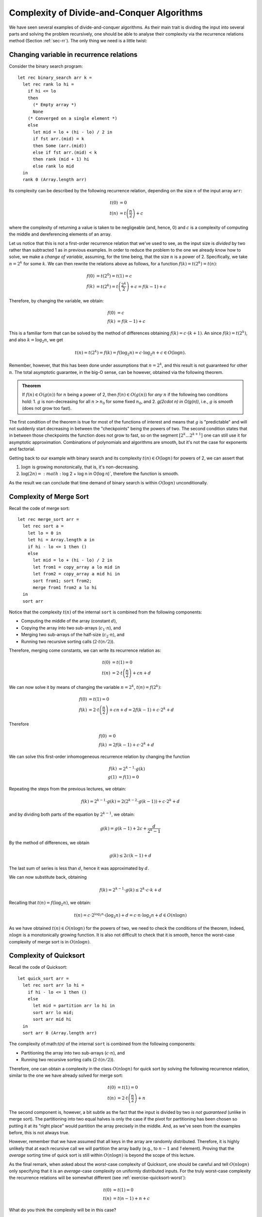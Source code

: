 .. -*- mode: rst -*-

Complexity of Divide-and-Conquer Algorithms
===========================================

We have seen several examples of divide-and-conquer algorithms. As their main trait is dividing the input into several parts and solving the problem recursively, one should be able to analyse their complexity via the recurrence relations method (Section :ref:`sec-rr`). The only thing we need is a little twist:


Changing variable in recurrence relations
-----------------------------------------

Consider the binary search program::

 let rec binary_search arr k = 
   let rec rank lo hi = 
     if hi <= lo 
     then 
       (* Empty array *)
       None
     (* Converged on a single element *)
     else 
       let mid = lo + (hi - lo) / 2 in
       if fst arr.(mid) = k 
       then Some (arr.(mid))
       else if fst arr.(mid) < k
       then rank (mid + 1) hi 
       else rank lo mid  
   in
   rank 0 (Array.length arr)

Its complexity can be described by the following recurrence relation, depending on the size :math:`n` of the input array ``arr``:

.. math:: 

  \begin{align*}
  t(0) &= 0 \\
  t(n) &= t\left(\frac{n}{2}\right) + c
  \end{align*}

where the complexity of returning a value is taken to be negligeable (and, hence, 0) and :math:`c` is a complexity of computing the middle and dereferencing elements of an array.

Let us notice that this is not a first-order recurrence relation that we've used to see, as the input size is *divided* by two rather than subtracted 1 as in previous examples. In order to reduce the problem to the one we already know how to solve, we make a *change of variable*, assuming, for the time being, that the size :math:`n` is a power of 2. Specifically, we take :math:`n = 2^k` for some :math:`k`. We can then rewrite the relations above as follows, for a function :math:`f(k) = t(2^k) = t(n)`:

.. math:: 

  \begin{align*}
  f(0) &= t(2^0) = t(1) = c \\
  f(k) &= t(2^k) = t\left(\frac{2^k}{2}\right) + c = f(k - 1) + c
  \end{align*}

Therefore, by changing the variable, we obtain:

.. math:: 

  \begin{align*}
  f(0) &= c \\
  f(k) &= f(k - 1) + c
  \end{align*}

This is a familiar form that can be solved by the method of differences obtaining :math:`f(k) = c \cdot (k + 1)`. An since :math:`f(k) = t(2^k)`, and also :math:`k = \log_2 n`, we get 

.. math::

  t(n) = t(2^k) = f(k) = f(\log_2 n) = c \cdot \log_2 n + c \in O(\log n).

Remember, however, that this has been done under assumptions that :math:`n = 2^k`, and this result is not guaranteed for other :math:`n`. The total asymptotic guarantee, in the big-O sense, can be however, obtained via the following theorem.

.. admonition:: Theorem
                
  If :math:`f(n) \in O(g(n))` for :math:`n` being a power of 2, then :math:`f(n) \in O(g(n))` for *any* :math:`n` if the following two conditions hold:
  1. :math:`g` is non-decreasing for all :math:`n > n_0` for some fixed :math:`n_0`, and
  2. `g(2\cdot n) \in O(g(n))`, i.e., :math:`g` is *smooth* (does not grow too fast).

The first condition of the theorem is true for most of the functions of interest and means that :math:`g` is "predictable" and will not suddenly start decreasing in between the "checkpoints" being the powers of two. The second condition states that in between those checkpoints the function does not grow to fast, so on the segment :math:`[2^k ... 2^{k+1}]` one can still use it for asymptotic approximation. Combinations of polynomials and algorithms are smooth, but it's not the case for exponents and factorial.

Getting back to our example with binary search and its complexity :math:`t(n) \in O(\log n)` for powers of 2, we can assert that

1. :math:`\log n` is growing monotonically, that is, it's non-decreasing.
2. :math:`\log (2n) = :math:`\log 2 + \log n \in O(\log n)`, therefore the function is smooth.

As the result we can conclude that time demand of binary search is within :math:`O(\log n)` unconditionally.

Complexity of Merge Sort
------------------------

Recall the code of merge sort::

 let rec merge_sort arr = 
   let rec sort a = 
     let lo = 0 in
     let hi = Array.length a in
     if hi - lo <= 1 then ()
     else
       let mid = lo + (hi - lo) / 2 in
       let from1 = copy_array a lo mid in
       let from2 = copy_array a mid hi in
       sort from1; sort from2;
       merge from1 from2 a lo hi
   in
   sort arr

Notice that the complexity :math:`t(n)` of the internal ``sort`` is combined from the following components:

* Computing the middle of the array (constant :math:`d`),
* Copying the array into two sub-arrays (:math:`c_1 \cdot n`), and 
* Merging two sub-arrays of the half-size (:math:`c_2 \cdot n`), and 
* Running two recursive sorting calls (:math:`2 \cdot t(n/2)`).

Therefore, merging come constants, we can write its recurrence relation as:

.. math::

  \begin{align*}
  t(0) &= t(1) = 0 \\
  t(n) &= 2 \cdot t\left(\frac{n}{2}\right) + cn + d
  \end{align*}

We can now solve it by means of changing the variable :math:`n = 2^k`, :math:`t(n) = f(2^k)`:

.. math::

  \begin{align*}
  f(0) &= t(1) = 0 \\
  f(k) &= 2 \cdot t\left(\frac{n}{2}\right) + cn + d = 2 f(k - 1) + c \cdot 2^k + d
  \end{align*}

Therefore

.. math::

  \begin{align*}
  f(0) &= 0 \\
  f(k) &= 2 f(k - 1) + c \cdot 2^k + d
  \end{align*}

We can solve this first-order inhomogeneous recurrence relation by changing the function 

.. math::
   
   \begin{align*}
   f(k) &= 2^{k - 1}\cdot g(k) \\
   g(1) &= f(1) = 0
   \end{align*}

Repeating the steps from the previous lectures, we obtain:

.. math::

  f(k) = 2^{k - 1}\cdot g(k) = 2(2^{k - 2}\cdot g(k - 1)) + c \cdot 2^k + d

and by dividing both parts of the equation by :math:`2^{k - 1}`, we obtain:

.. math::

  g(k) = g(k - 1) + 2c + \frac{d}{2^k-1}

By the method of differences, we obtain

.. math::

  g(k) \leq 2c(k - 1) + d

The last sum of series is less than :math:`d`, hence it was approximated by :math:`d`.

We can now substitute back, obtaining

.. math::

  f(k) = 2^{k-1} \cdot g(k) \leq 2^k\cdot c \cdot k + d

Recalling that :math:`t(n) = f(\log_2 n)`, we obtain:

.. math::

  t(n) = c \cdot 2^{\log_2 n}\cdot (\log_2 n) + d = c\cdot n \cdot \log_2 n + d \in O(n \log n)

As we have obtained :math:`t(n) \in O(n \log n)` for the powers of two, we need to check the conditions of the theorem, Indeed, :math:`n \log n` is a monotonically growing function. It is also not difficult to check that it is smooth, hence the worst-case complexity of merge sort is in :math:`O(n \log n)`.

Complexity of Quicksort
-----------------------

Recall the code of Quicksort::

 let quick_sort arr = 
   let rec sort arr lo hi = 
     if hi - lo <= 1 then ()
     else 
       let mid = partition arr lo hi in
       sort arr lo mid;
       sort arr mid hi
   in
   sort arr 0 (Array.length arr)




The complexity of:math:`t(n)` of the internal ``sort`` is combined from the following components:

* Partitioning the array into two sub-arrays (:math:`c \cdot n`), and 
* Running two recursive sorting calls (:math:`2 \cdot t(n/2)`).

Therefore, one can obtain a complexity in the class :math:`O(n \log n)` for quick sort by solving the following recurrence relation, similar to the one we have already solved for merge sort:

.. math::

  \begin{align*}
  t(0) &= t(1) = 0 \\
  t(n) &= 2 \cdot t\left(\frac{n}{2}\right) + n
  \end{align*}

The second component is, however, a bit subtle as the fact that the input is divided by two *is not guaranteed* (unlike in merge sort). The partitioning into two equal halves is only the case if the pivot for partitioning has been chosen so putting it at its "right place" would partition the array precisely in the middle. And, as we've seen from the examples before, this is not always true.

However, remember that we have assumed that all keys in the array are randomly distributed. Therefore, it is highly unlikely that at each recursive call we will partition the array badly (e.g., to :math:`n - 1` and `1` element). Proving that the *average* sorting time of quick sort is still within :math:`O(n \log n)` is beyond the scope of this lecture.
 
As the final remark, when asked about the *worst*-case complexity of Quicksort, one should be careful and tell :math:`O(n \log n)` only specifying that it is an *average*-case complexity on uniformly distributed inputs. For the truly worst-case complexity the recurrence relations will be somewhat different (see :ref:`exercise-quicksort-worst`):

.. math::

  \begin{align*}
  t(0) &= t(1) = 0 \\
  t(n) &= t(n - 1) + n + c
  \end{align*}

What do you think the complexity will be in this case?

The Master Theorem
------------------

Divide-and-conquer algorithms come in many shapes, and so far we have seen only a class of very specific (albeit, arguably, most common) one --- such that divide their input into two parts. For a general case of analysing the recursive algorithms, there is a widely used theorem, known and Master Theorem or a Master Method for solving recurrence relations, which covers a larger class of algorithms. Here we provide necessary definitions to formulate the theorem and give its statement.

.. admonition:: Definition (Theta-notation)

  The positive-valued function :math:`f(x) \in \Theta(g(x))` if and only if there is a value :math:`x_0` and constants :math:`c_1, c_2 > 0`, such that for all :math:`x \geq x_0`, :math:`c_1 \cdot g(x) \leq f(x) \leq c_2 \cdot g(x)`.


.. admonition:: Definition (Omega-notation)

  The positive-valued function :math:`f(x) \in \Omega(g(x))` if and only if there is a value :math:`x_0` and constants :math:`c > 0`, such that for all :math:`x \geq x_0`, :math:`c \cdot g(x) \leq f(x)`.

As a mnemonics, one can think of

* :math:`f(n) \in O(g(n))` as ":math:`f \leq g`"
* :math:`f(n) \in \Omega(g(n))` as ":math:`f \geq g`", and
* :math:`f(n) \in \Theta(g(n))` as ":math:`f = g`"

The following theorem serves a "Swiss-army knife" for recurrence relations of the form :math:`T(n) = aT(n/b) + f(n)`, where :math:`a \geq 1` and `b > 1` are constants, and :math:`f(n)` is eventually non-decreasing.

.. admonition:: Theorem (Master Theorem)

  Let :math:`T(n) = aT(n/b) + f(n)`, then :math:`T(n)` has the following asymptotic behaviour:               

  * If :math:`f(n) \in O(n^{\log_b a - \varepsilon})` for some :math:`\varepsilon > 0`, then :math:`T(n) \in \Theta(n^{\log_b a})`;
  * If :math:`f(n) \in \Theta(n^{\log_b a})` for some then :math:`T(n) \in Theta(n^{\log_b a} \log n)`
  * If :math:`f(n) \in \Omega(n^{\log_b a + \varepsilon})` for some :math:`\varepsilon > 0`, and it :math:`a f(n/b) \leq c f(n)` for some constant :math:`c < 1` and sufficiently large :math:`n`, then :math:`T(n) \in \Theta(f(n))`.

The proof of the Master Theorem as well as its advanced applications are beyond the scope of this course, and you are welcome to refer to the book **Introduction to Algorithms** by Cormen et al. for the details and examples.

